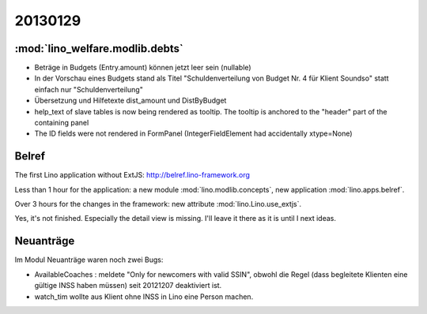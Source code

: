 20130129
========

:mod:`lino_welfare.modlib.debts`
--------------------------------

- Beträge in Budgets (Entry.amount) können jetzt leer sein (nullable)

- In der Vorschau eines Budgets stand als Titel 
  "Schuldenverteilung von Budget Nr. 4 für Klient Soundso"
  statt einfach nur
  "Schuldenverteilung"
  
- Übersetzung und Hilfetexte dist_amount und DistByBudget  

- help_text of slave tables is now being rendered as tooltip.
  The tooltip is anchored to the "header" part of the containing panel

- The ID fields were not rendered in FormPanel
  (IntegerFieldElement had accidentally xtype=None)
  
  
Belref
------

The first Lino application without ExtJS:
http://belref.lino-framework.org

Less than 1 hour for the application:
a new module :mod:`lino.modlib.concepts`,
new application :mod:`lino.apps.belref`.

Over 3 hours for the changes in the framework:
new attribute :mod:`lino.Lino.use_extjs`.

Yes, it's not finished.
Especially the detail view is missing.
I'll leave it there as it is until I next ideas.
  
  
Neuanträge
----------

Im Modul Neuanträge waren noch zwei Bugs:

- AvailableCoaches : meldete "Only for newcomers with valid SSIN", 
  obwohl die Regel (dass begleitete Klienten eine gültige INSS haben müssen) 
  seit 20121207 deaktiviert ist.
- watch_tim wollte aus Klient ohne INSS in Lino eine Person machen.
